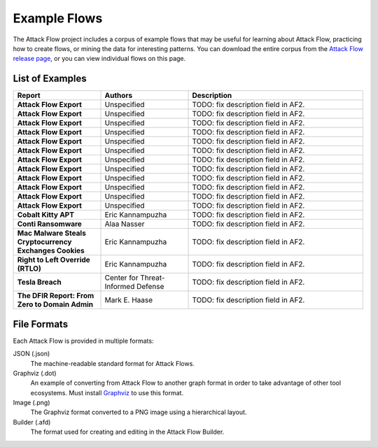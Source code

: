Example Flows
=============

The Attack Flow project includes a corpus of example flows that may be useful for
learning about Attack Flow, practicing how to create flows, or mining the data for
interesting patterns. You can download the entire corpus from the `Attack Flow release
page <https://github.com/center-for-threat-informed-defense/attack-flow/releases>`__, or
you can view individual flows on this page.

List of Examples
----------------

.. EXAMPLE_FLOWS Generated by `af` tool at 2022-08-25T13:43:16.173049Z

.. list-table::
  :widths: 25 25 50
  :header-rows: 1

  * - Report
    - Authors
    - Description
  * - **Attack Flow Export**

      .. raw:: html

        <p><a href="../corpus/marriott_2018.json"><i class="fa fa-file-text"></i>JSON</a></p>
        <p><a href="../corpus/marriott_2018.dot"><i class="fa fa-snowflake-o"></i>Graphviz</a></p>
        <p><a href="../corpus/marriott_2018.dot.png"><i class="fa fa-picture-o"></i>Image</a></p>
        <p><a target="_blank" href="/ui/?load=%2fcorpus%2fmarriott_2018.afd"><i class="fa fa-wrench"></i>Attack Flow Builder</a> (TODO)</p>

    - Unspecified
    - TODO: fix description field in AF2.
  * - **Attack Flow Export**

      .. raw:: html

        <p><a href="../corpus/target.json"><i class="fa fa-file-text"></i>JSON</a></p>
        <p><a href="../corpus/target.dot"><i class="fa fa-snowflake-o"></i>Graphviz</a></p>
        <p><a href="../corpus/target.dot.png"><i class="fa fa-picture-o"></i>Image</a></p>
        <p><a target="_blank" href="/ui/?load=%2fcorpus%2ftarget.afd"><i class="fa fa-wrench"></i>Attack Flow Builder</a> (TODO)</p>

    - Unspecified
    - TODO: fix description field in AF2.
  * - **Attack Flow Export**

      .. raw:: html

        <p><a href="../corpus/conti-alert-workshop-AA21-265A.json"><i class="fa fa-file-text"></i>JSON</a></p>
        <p><a href="../corpus/conti-alert-workshop-AA21-265A.dot"><i class="fa fa-snowflake-o"></i>Graphviz</a></p>
        <p><a href="../corpus/conti-alert-workshop-AA21-265A.dot.png"><i class="fa fa-picture-o"></i>Image</a></p>
        <p><a target="_blank" href="/ui/?load=%2fcorpus%2fconti-alert-workshop-AA21-265A.afd"><i class="fa fa-wrench"></i>Attack Flow Builder</a> (TODO)</p>

    - Unspecified
    - TODO: fix description field in AF2.
  * - **Attack Flow Export**

      .. raw:: html

        <p><a href="../corpus/equifax.json"><i class="fa fa-file-text"></i>JSON</a></p>
        <p><a href="../corpus/equifax.dot"><i class="fa fa-snowflake-o"></i>Graphviz</a></p>
        <p><a href="../corpus/equifax.dot.png"><i class="fa fa-picture-o"></i>Image</a></p>
        <p><a target="_blank" href="/ui/?load=%2fcorpus%2fequifax.afd"><i class="fa fa-wrench"></i>Attack Flow Builder</a> (TODO)</p>

    - Unspecified
    - TODO: fix description field in AF2.
  * - **Attack Flow Export**

      .. raw:: html

        <p><a href="../corpus/WhisperGate.json"><i class="fa fa-file-text"></i>JSON</a></p>
        <p><a href="../corpus/WhisperGate.dot"><i class="fa fa-snowflake-o"></i>Graphviz</a></p>
        <p><a href="../corpus/WhisperGate.dot.png"><i class="fa fa-picture-o"></i>Image</a></p>
        <p><a target="_blank" href="/ui/?load=%2fcorpus%2fWhisperGate.afd"><i class="fa fa-wrench"></i>Attack Flow Builder</a> (TODO)</p>

    - Unspecified
    - TODO: fix description field in AF2.
  * - **Attack Flow Export**

      .. raw:: html

        <p><a href="../corpus/sony_malware_2014.json"><i class="fa fa-file-text"></i>JSON</a></p>
        <p><a href="../corpus/sony_malware_2014.dot"><i class="fa fa-snowflake-o"></i>Graphviz</a></p>
        <p><a href="../corpus/sony_malware_2014.dot.png"><i class="fa fa-picture-o"></i>Image</a></p>
        <p><a target="_blank" href="/ui/?load=%2fcorpus%2fsony_malware_2014.afd"><i class="fa fa-wrench"></i>Attack Flow Builder</a> (TODO)</p>

    - Unspecified
    - TODO: fix description field in AF2.
  * - **Attack Flow Export**

      .. raw:: html

        <p><a href="../corpus/MuddyWater.json"><i class="fa fa-file-text"></i>JSON</a></p>
        <p><a href="../corpus/MuddyWater.dot"><i class="fa fa-snowflake-o"></i>Graphviz</a></p>
        <p><a href="../corpus/MuddyWater.dot.png"><i class="fa fa-picture-o"></i>Image</a></p>
        <p><a target="_blank" href="/ui/?load=%2fcorpus%2fMuddyWater.afd"><i class="fa fa-wrench"></i>Attack Flow Builder</a> (TODO)</p>

    - Unspecified
    - TODO: fix description field in AF2.
  * - **Attack Flow Export**

      .. raw:: html

        <p><a href="../corpus/conti-pwc-report.json"><i class="fa fa-file-text"></i>JSON</a></p>
        <p><a href="../corpus/conti-pwc-report.dot"><i class="fa fa-snowflake-o"></i>Graphviz</a></p>
        <p><a href="../corpus/conti-pwc-report.dot.png"><i class="fa fa-picture-o"></i>Image</a></p>
        <p><a target="_blank" href="/ui/?load=%2fcorpus%2fconti-pwc-report.afd"><i class="fa fa-wrench"></i>Attack Flow Builder</a> (TODO)</p>

    - Unspecified
    - TODO: fix description field in AF2.
  * - **Attack Flow Export**

      .. raw:: html

        <p><a href="../corpus/notpetya.json"><i class="fa fa-file-text"></i>JSON</a></p>
        <p><a href="../corpus/notpetya.dot"><i class="fa fa-snowflake-o"></i>Graphviz</a></p>
        <p><a href="../corpus/notpetya.dot.png"><i class="fa fa-picture-o"></i>Image</a></p>
        <p><a target="_blank" href="/ui/?load=%2fcorpus%2fnotpetya.afd"><i class="fa fa-wrench"></i>Attack Flow Builder</a> (TODO)</p>

    - Unspecified
    - TODO: fix description field in AF2.
  * - **Attack Flow Export**

      .. raw:: html

        <p><a href="../corpus/Gootloader.json"><i class="fa fa-file-text"></i>JSON</a></p>
        <p><a href="../corpus/Gootloader.dot"><i class="fa fa-snowflake-o"></i>Graphviz</a></p>
        <p><a href="../corpus/Gootloader.dot.png"><i class="fa fa-picture-o"></i>Image</a></p>
        <p><a target="_blank" href="/ui/?load=%2fcorpus%2fGootloader.afd"><i class="fa fa-wrench"></i>Attack Flow Builder</a> (TODO)</p>

    - Unspecified
    - TODO: fix description field in AF2.
  * - **Attack Flow Export**

      .. raw:: html

        <p><a href="../corpus/jpmorgan.json"><i class="fa fa-file-text"></i>JSON</a></p>
        <p><a href="../corpus/jpmorgan.dot"><i class="fa fa-snowflake-o"></i>Graphviz</a></p>
        <p><a href="../corpus/jpmorgan.dot.png"><i class="fa fa-picture-o"></i>Image</a></p>
        <p><a target="_blank" href="/ui/?load=%2fcorpus%2fjpmorgan.afd"><i class="fa fa-wrench"></i>Attack Flow Builder</a> (TODO)</p>

    - Unspecified
    - TODO: fix description field in AF2.
  * - **Attack Flow Export**

      .. raw:: html

        <p><a href="../corpus/Ragnar+Locker.json"><i class="fa fa-file-text"></i>JSON</a></p>
        <p><a href="../corpus/Ragnar+Locker.dot"><i class="fa fa-snowflake-o"></i>Graphviz</a></p>
        <p><a href="../corpus/Ragnar+Locker.dot.png"><i class="fa fa-picture-o"></i>Image</a></p>
        <p><a target="_blank" href="/ui/?load=%2fcorpus%2fRagnar+Locker.afd"><i class="fa fa-wrench"></i>Attack Flow Builder</a> (TODO)</p>

    - Unspecified
    - TODO: fix description field in AF2.
  * - **Cobalt Kitty APT**

      .. raw:: html

        <p><a href="../corpus/cobalt-kitty-attack-flow.json"><i class="fa fa-file-text"></i>JSON</a></p>
        <p><a href="../corpus/cobalt-kitty-attack-flow.dot"><i class="fa fa-snowflake-o"></i>Graphviz</a></p>
        <p><a href="../corpus/cobalt-kitty-attack-flow.dot.png"><i class="fa fa-picture-o"></i>Image</a></p>

    - Eric Kannampuzha
    - TODO: fix description field in AF2.
  * - **Conti Ransomware**

      .. raw:: html

        <p><a href="../corpus/conti_2021.json"><i class="fa fa-file-text"></i>JSON</a></p>
        <p><a href="../corpus/conti_2021.dot"><i class="fa fa-snowflake-o"></i>Graphviz</a></p>
        <p><a href="../corpus/conti_2021.dot.png"><i class="fa fa-picture-o"></i>Image</a></p>
        <p><a target="_blank" href="/ui/?load=%2fcorpus%2fconti_2021.afd"><i class="fa fa-wrench"></i>Attack Flow Builder</a> (TODO)</p>

    - Alaa Nasser
    - TODO: fix description field in AF2.
  * - **Mac Malware Steals Cryptocurrency Exchanges Cookies**

      .. raw:: html

        <p><a href="../corpus/mac_malware_steals_cryptocurrecy.json"><i class="fa fa-file-text"></i>JSON</a></p>
        <p><a href="../corpus/mac_malware_steals_cryptocurrecy.dot"><i class="fa fa-snowflake-o"></i>Graphviz</a></p>
        <p><a href="../corpus/mac_malware_steals_cryptocurrecy.dot.png"><i class="fa fa-picture-o"></i>Image</a></p>

    - Eric Kannampuzha
    - TODO: fix description field in AF2.
  * - **Right to Left Override (RTLO)**

      .. raw:: html

        <p><a href="../corpus/right-to-left-override.json"><i class="fa fa-file-text"></i>JSON</a></p>
        <p><a href="../corpus/right-to-left-override.dot"><i class="fa fa-snowflake-o"></i>Graphviz</a></p>
        <p><a href="../corpus/right-to-left-override.dot.png"><i class="fa fa-picture-o"></i>Image</a></p>
        <p><a target="_blank" href="/ui/?load=%2fcorpus%2fright-to-left-override.afd"><i class="fa fa-wrench"></i>Attack Flow Builder</a> (TODO)</p>

    - Eric Kannampuzha
    - TODO: fix description field in AF2.
  * - **Tesla Breach**

      .. raw:: html

        <p><a href="../corpus/tesla.json"><i class="fa fa-file-text"></i>JSON</a></p>
        <p><a href="../corpus/tesla.dot"><i class="fa fa-snowflake-o"></i>Graphviz</a></p>
        <p><a href="../corpus/tesla.dot.png"><i class="fa fa-picture-o"></i>Image</a></p>
        <p><a target="_blank" href="/ui/?load=%2fcorpus%2ftesla.afd"><i class="fa fa-wrench"></i>Attack Flow Builder</a> (TODO)</p>

    - Center for Threat-Informed Defense
    - TODO: fix description field in AF2.
  * - **The DFIR Report: From Zero to Domain Admin**

      .. raw:: html

        <p><a href="../corpus/dfir_report_zero_to_domain_admin.json"><i class="fa fa-file-text"></i>JSON</a></p>
        <p><a href="../corpus/dfir_report_zero_to_domain_admin.dot"><i class="fa fa-snowflake-o"></i>Graphviz</a></p>
        <p><a href="../corpus/dfir_report_zero_to_domain_admin.dot.png"><i class="fa fa-picture-o"></i>Image</a></p>

    - Mark E. Haase
    - TODO: fix description field in AF2.

.. /EXAMPLE_FLOWS

File Formats
------------

Each Attack Flow is provided in multiple formats:

JSON (.json)
    The machine-readable standard format for Attack Flows.

Graphviz (.dot)
    An example of converting from Attack Flow to another graph format in order to take
    advantage of other tool ecosystems. Must install `Graphviz
    <https://graphviz.org/>`__ to use this format.

Image (.png)
    The Graphviz format converted to a PNG image using a hierarchical layout.

Builder (.afd)
    The format used for creating and editing in the Attack Flow Builder.

